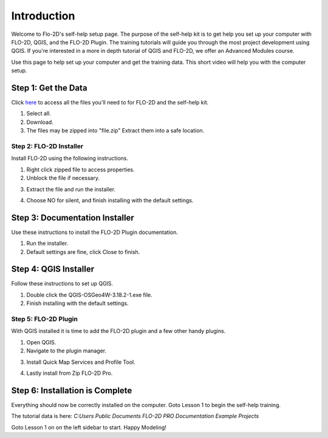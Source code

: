 Introduction
=============

Welcome to Flo-2D's self-help setup page. The purpose of the self-help kit is to get help you set up your computer with
FLO-2D, QGIS, and the FLO-2D Plugin.  The training tutorials will guide you through the most project development using
QGIS.  If you're interested in a more in depth tutorial of QGIS and FLO-2D, we offer
an Advanced Modules course.

Use this page to help set up your computer and get the training data.  This short video will help you with the computer
setup.

.. youtube:: WKUcyMpqa6M


Step 1: Get the Data
---------------------
Click `here <https://flo-2d.sharefile.com/d-s4888578b704c46138c9dd5e39f4b8668>`__
to access all the files you'll need to for FLO-2D and the self-help kit.

.. image:: ../img/Instructions/image1.png

1. Select all.

2. Download.

3. The files may be zipped into "file.zip"  Extract them into a safe location.

.. image:: ../img/Instructions/image2.png

Step 2: FLO-2D Installer
________________________
Install FLO-2D using the following instructions.

.. image:: ../img/Instructions/image3.png

1. Right click zipped file to access properties.

2. Unblock the file if necessary.

.. image:: ../img/Instructions/image4.png

3. Extract the file and run the installer.

.. image:: ../img/Instructions/image5.png

4. Choose NO for silent, and finish installing with the default settings.

.. image:: ../img/Instructions/image6.png

Step 3: Documentation Installer
--------------------------------
Use these instructions to install the FLO-2D Plugin documentation.

1. Run the installer.

2. Default settings are fine, click Close to finish.

.. image:: ../img/Instructions/image7.png

Step 4: QGIS Installer
----------------------
Follow these instructions to set up QGIS.

1. Double click the QGIS-OSGeo4W-3.18.2-1.exe file.

2. Finish installing with the default settings.

.. image:: ../img/Instructions/image8.png

Step 5: FLO-2D Plugin
______________________
With QGIS installed it is time to add the FLO-2D plugin and a few other handy plugins.

1. Open QGIS.

2. Navigate to the plugin manager.

.. image:: ../img/Instructions/image10.png

3. Install Quick Map Services and Profile Tool.

.. image:: ../img/Instructions/image11.png

4. Lastly install from Zip FLO-2D Pro.

.. image:: ../img/Instructions/image12.png

Step 6: Installation is Complete
---------------------------------
Everything should now be correctly installed on the computer.  Goto Lesson 1 to begin the self-help training.

The tutorial data is here:
`C:\ Users \ Public \ Documents \ FLO-2D PRO Documentation \ Example Projects`

.. image:: ../img/Instructions/image9.png

Goto Lesson 1 on on the left sidebar to start. Happy Modeling!






